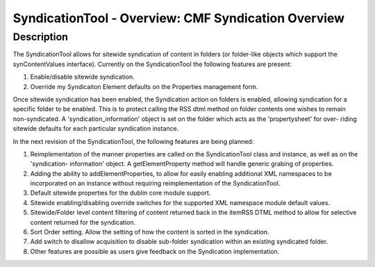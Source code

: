 SyndicationTool - Overview: CMF Syndication Overview
====================================================

Description
-----------

The SyndicationTool allows for sitewide syndication of content in folders (or
folder-like objects which support the synContentValues interface). Currently
on the SyndicationTool the following features are present:

1.  Enable/disable sitewide syndication.

2.  Override my Syndicaiton Element defaults on the Properties
    management form.

Once sitewide syndication has been enabled, the Syndication action on folders
is enabled, allowing syndication for a specific folder to be enabled. This is
to protect calling the RSS dtml method on folder contents one wishes to
remain non-syndicated. A 'syndication_information' object is set on the
folder which acts as the 'propertysheet' for over- riding sitewide defaults
for each particular syndication instance.

In the next revision of the SyndicationTool, the following features are
being planned:

1. Reimplementation of the manner properties are called on the
   SyndicationTool class and instance, as well as on the 'syndication-
   information' object.  A getElementProperty method will handle generic
   grabing of properties.

2. Adding the ability to addElementProperties, to allow for easily
   enabling additional XML namespaces to be incorporated on an instance
   without requiring reimplementation of the SyndicationTool.

3. Default sitewide properties for the dublin core module support.

4. Sitewide enabling/disabling override switches for the supported
   XML namespace module default values.

5. Sitewide/Folder level content filtering of content returned back
   in the itemRSS DTML method to allow for selective content returned
   for the syndication.

6. Sort Order setting.  Allow the setting of how the content is sorted
   in the syndication.

7. Add switch to disallow acquisition to disable sub-folder syndication
   within an existing syndicated folder.

8. Other features are possible as users give feedback on the
   Syndication implementation.
